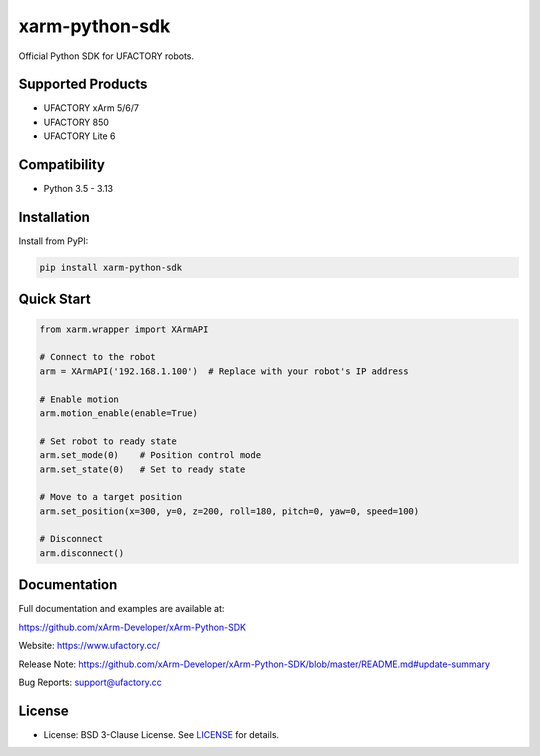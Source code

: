 xarm-python-sdk
===============

.. image:: https://badge.fury.io/py/xarm-python-sdk.svg
    :target: https://pypi.org/project/xarm-python-sdk/

.. image:: https://img.shields.io/github/license/xArm-Developer/xArm-Python-SDK.svg
    :target: https://github.com/xArm-Developer/xArm-Python-SDK/blob/main/LICENSE

.. image:: https://img.shields.io/pypi/pyversions/xarm-python-sdk.svg
    :target: https://pypi.org/project/xarm-python-sdk/

Official Python SDK for UFACTORY robots.

Supported Products
------------------

- UFACTORY xArm 5/6/7
- UFACTORY 850
- UFACTORY Lite 6

Compatibility
-------------

- Python 3.5 - 3.13

Installation
------------

Install from PyPI:

.. code-block:: bash

    pip install xarm-python-sdk

Quick Start
-----------

.. code-block:: python

    from xarm.wrapper import XArmAPI

    # Connect to the robot
    arm = XArmAPI('192.168.1.100')  # Replace with your robot's IP address

    # Enable motion
    arm.motion_enable(enable=True)

    # Set robot to ready state
    arm.set_mode(0)    # Position control mode
    arm.set_state(0)   # Set to ready state

    # Move to a target position
    arm.set_position(x=300, y=0, z=200, roll=180, pitch=0, yaw=0, speed=100)

    # Disconnect
    arm.disconnect()

Documentation
-------------

Full documentation and examples are available at:

https://github.com/xArm-Developer/xArm-Python-SDK

Website: https://www.ufactory.cc/

Release Note: https://github.com/xArm-Developer/xArm-Python-SDK/blob/master/README.md#update-summary

Bug Reports: support@ufactory.cc

License
-------

- License: BSD 3-Clause License. See `LICENSE <https://github.com/xArm-Developer/xArm-Python-SDK/blob/master/LICENSE>`_ for details.
